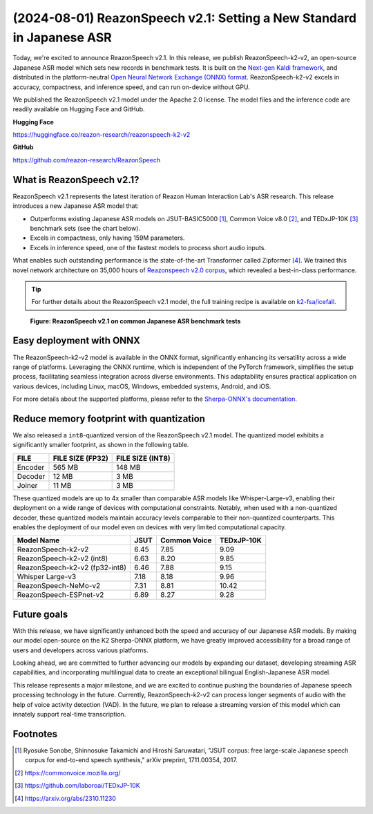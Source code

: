 ======================================================================
(2024-08-01) ReazonSpeech v2.1: Setting a New Standard in Japanese ASR
======================================================================

Today, we're excited to announce ReazonSpeech v2.1. In this release, we
publish ReazonSpeech-k2-v2, an open-source Japanese ASR model which sets
new records in benchmark tests. It is built on the
`Next-gen Kaldi framework <https://k2-fsa.org/>`_, and distributed in
the platform-neutral
`Open Neural Network Exchange (ONNX) format <https://github.com/onnx/onnx>`_.
ReazonSpeech-k2-v2 excels in accuracy, compactness, and inference speed,
and can run on-device without GPU.

We published the ReazonSpeech v2.1 model under the Apache 2.0 license. The
model files and the inference code are readily available on Hugging Face
and GitHub.

**Hugging Face**

https://huggingface.co/reazon-research/reazonspeech-k2-v2

**GitHub**

https://github.com/reazon-research/ReazonSpeech

What is ReazonSpeech v2.1?
==========================

ReazonSpeech v2.1 represents the latest iteration of Reazon Human Interaction
Lab's ASR research. This release introduces a new Japanese ASR model that:

* Outperforms existing Japanese ASR models on JSUT-BASIC5000 [#jsut-basic5000]_,
  Common Voice v8.0 [#cv]_, and TEDxJP-10K [#tedx]_ benchmark sets (see the
  chart below).

* Excels in compactness, only having 159M parameters.

* Excels in inference speed, one of the fastest models to process short audio inputs.

What enables such outstanding performance is the state-of-the-art Transformer
called Zipformer [#zipformer]_. We trained this novel network architecture on
35,000 hours of `Reazonspeech v2.0 corpus
<https://huggingface.co/datasets/reazon-research/reazonspeech>`_,
which revealed a best-in-class performance.

.. tip::

   For further details about the ReazonSpeech v2.1 model, the full training
   recipe is available on `k2-fsa/icefall <https://github.com/k2-fsa/icefall/tree/master/egs/reazonspeech/ASR>`_.

.. figure:: ../_static/blog/2024-08-01-ReazonSpeech/cer.png

   **Figure: ReazonSpeech v2.1 on common Japanese ASR benchmark tests**

Easy deployment with ONNX
=========================

The ReazonSpeech-k2-v2 model is available in the ONNX format, significantly
enhancing its versatility across a wide range of platforms. Leveraging the ONNX
runtime, which is independent of the PyTorch framework, simplifies the setup
process, facilitating seamless integration across diverse environments. This
adaptability ensures practical application on various devices, including Linux,
macOS, Windows, embedded systems, Android, and iOS.

For more details about the supported platforms, please refer to the
`Sherpa-ONNX's documentation <https://k2-fsa.github.io/sherpa/onnx/index.html>`_.

Reduce memory footprint with quantization
=========================================

We also released a ``int8``-quantized version of the ReazonSpeech v2.1 model.
The quantized model exhibits a significantly smaller footprint, as shown
in the following table.

============ ================ ================
FILE         FILE SIZE (FP32) FILE SIZE (INT8)
============ ================ ================
Encoder      565 MB           148 MB
Decoder       12 MB             3 MB
Joiner        11 MB             3 MB
============ ================ ================

These quantized models are up to 4x smaller than comparable ASR models like
Whisper-Large-v3, enabling their deployment on a wide range of devices with
computational constraints. Notably, when used with a non-quantized decoder,
these quantized models maintain accuracy levels comparable to their
non-quantized counterparts. This enables the deployment of our model even on
devices with very limited computational capacity.

============================== ======= ============ ==========
Model Name                      JSUT   Common Voice TEDxJP-10K
============================== ======= ============ ==========
ReazonSpeech-k2-v2               6.45     7.85        9.09
ReazonSpeech-k2-v2 (int8)        6.63     8.20        9.85
ReazonSpeech-k2-v2 (fp32-int8)   6.46     7.88        9.15
Whisper Large-v3                 7.18     8.18        9.96
ReazonSpeech-NeMo-v2             7.31     8.81       10.42
ReazonSpeech-ESPnet-v2           6.89     8.27        9.28
============================== ======= ============ ==========

Future goals
============

With this release, we have significantly enhanced both the speed and accuracy
of our Japanese ASR models. By making our model open-source on the K2
Sherpa-ONNX platform, we have greatly improved accessibility for a broad range
of users and developers across various platforms.

Looking ahead, we are committed to further advancing our models by expanding
our dataset, developing streaming ASR capabilities, and incorporating
multilingual data to create an exceptional bilingual English-Japanese ASR
model.

This release represents a major milestone, and we are excited to continue
pushing the boundaries of Japanese speech processing technology in the future.
Currently, ReazonSpeech-k2-v2 can process longer segments of audio with the
help of voice activity detection (VAD). In the future, we plan to release a
streaming version of this model which can innately support real-time
transcription.

Footnotes
=========

.. [#jsut-basic5000] Ryosuke Sonobe, Shinnosuke Takamichi and Hiroshi Saruwatari,  "JSUT corpus: free large-scale Japanese speech corpus for end-to-end speech synthesis," arXiv preprint, 1711.00354, 2017.
.. [#cv] https://commonvoice.mozilla.org/
.. [#tedx] https://github.com/laboroai/TEDxJP-10K
.. [#zipformer] https://arxiv.org/abs/2310.11230
